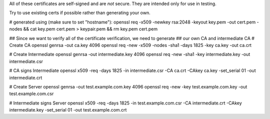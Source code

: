 All of these certificates are self-signed and are *not* secure. They are intended
only for use in testing.

Try to use existing certs if possible rather than generating your own.

# generated using (make sure to set "hostname"):
openssl req -x509 -newkey rsa:2048 -keyout key.pem -out cert.pem -nodes && cat key.pem cert.pem > keypair.pem && rm key.pem cert.pem


## Since we want to verify all of the certificate verification, we need to generate
## our own CA and intermediate CA
# Create CA
openssl genrsa -out ca.key 4096
openssl req -new -x509 -nodes -sha1 -days 1825 -key ca.key -out ca.crt

# Create Intermediate
openssl genrsa -out intermediate.key 4096
openssl req -new -sha1 -key intermediate.key -out intermediate.csr

# CA signs Intermediate
openssl x509 -req -days 1825 -in intermediate.csr -CA ca.crt -CAkey ca.key -set_serial 01 -out intermediate.crt

# Create Server
openssl genrsa -out test.example.com.key 4096
openssl req -new -key test.example.com.key -out test.example.com.csr

# Intermediate signs Server
openssl x509 -req -days 1825 -in test.example.com.csr -CA intermediate.crt -CAkey intermediate.key -set_serial 01 -out test.example.com.crt
